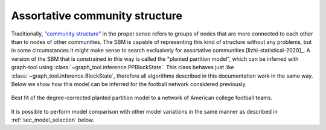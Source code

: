 .. _planted_partition:

Assortative community structure
-------------------------------

Traditionally, `"community structure"
<https://en.wikipedia.org/wiki/Community_structure>`_ in the proper
sense refers to groups of nodes that are more connected to each other
than to nodes of other communities. The SBM is capable of representing
this kind of structure without any problems, but in some circumstances
it might make sense to search exclusively for assortative communities
[lizhi-statistical-2020]_. A version of the SBM that is constrained in
this way is called the "planted partition model", which can be inferred
with graph-tool using
:class:`~graph_tool.inference.PPBlockState`. This
class behaves just like
:class:`~graph_tool.inference.BlockState`, therefore all
algorithms described in this documentation work in the same way. Below
we show how this model can be inferred for the football network
considered previously

.. testsetup:: assortative

   import os
   try:
       os.chdir("demos/inference")
   except FileNotFoundError:
       pass
   gt.seed_rng(42)

.. testcode:: assortative

   g = gt.collection.data["football"]

   # We can use the same agglomerative heuristic as before, but we need
   # to specify PPBlockState as the internal state.

   state = gt.minimize_blockmodel_dl(g, state=gt.PPBlockState)

   # Now we run 100 sweeps of the MCMC with zero temperature, as a
   # refinement. This is often not necessary.

   state.multiflip_mcmc_sweep(beta=np.inf, niter=100)

   state.draw(pos=g.vp.pos, output="football-pp.svg")

.. figure:: football-pp.*
   :align: center
   :width: 350px

   Best fit of the degree-corrected planted partition model to a
   network of American college football teams.

It is possible to perform model comparison with other model variations
in the same manner as described in :ref:`sec_model_selection` below.
